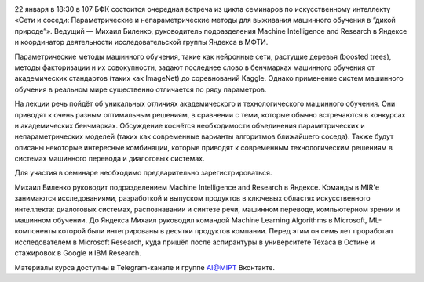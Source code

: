 .. title: Семинар AI@MIPT «Сети и соседи: методы выживания машинного обучения в “дикой природе”»
.. slug: networks_and_neighbors_seminar
.. date: 2018-01-15 11:00:00 UTC+03:00
.. event_start: 2018-01-22 18:30:00 UTC+03:00
.. event_end: 2018-01-22 20:00:00 UTC+03:00
.. place: Москва, МФТИ, БФК 107
.. tags: tag1
.. link:
.. description: На лекции речь пойдёт об уникальных отличиях академического и технологического машинного обучения.
.. type: text

.. image:: ./logo.png

22 января в 18:30 в 107 БФК состоится очередная встреча из цикла семинаров по искусственному интеллекту «Сети и соседи: Параметрические и непараметрические методы для выживания машинного обучения в “дикой природе”».
Ведущий — Михаил Биленко, руководитель подразделения Machine Intelligence and Research в Яндексе и координатор деятельности исследовательской группы Яндекса в МФТИ.

Параметрические методы машинного обучения, такие как нейронные сети, растущие деревья (boosted trees), методы факторизации и их совокупности, задают последнее слово в бенчмарках машинного обучения от академических стандартов (таких как ImageNet) до соревнований Kaggle.
Однако применение систем машинного обучения в реальном мире существенно отличается по ряду параметров.

На лекции речь пойдёт об уникальных отличиях академического и технологического машинного обучения.
Они приводят к очень разным оптимальным решениям, в сравнении с теми, которые обычно встречаются в конкурсах и академических бенчмарках. Обсуждение коснётся необходимости объединения параметрических и непараметрических моделей (таких как современные варианты алгоритмов ближайшего соседа).
Также будут описаны некоторые интересные комбинации, которые приводят к современным технологическим решениям в системах машинного перевода и диалоговых системах.

Для участия в семинаре необходимо предварительно зарегистрироваться.

Михаил Биленко руководит подразделением Machine Intelligence and Research в Яндексе.
Команды в MIR'е занимаются исследованиями, разработкой и выпуском продуктов в ключевых областях искусственного интеллекта: диалоговых системах, распознавании и синтезе речи, машинном переводе, компьютерном зрении и машинном обучении.
До Яндекса Михаил руководил командой Machine Learning Algorithms в Microsoft, ML-компоненты которой были интегрированы в десятки продуктов компании.
Перед этим он семь лет проработал исследователем в Microsoft Research, куда пришёл после аспирантуры в университете Техаса в Остине и стажировок в Google и IBM Research.

Материалы курса доступны в Telegram-канале и группе AI@MIPT Вконтакте.
